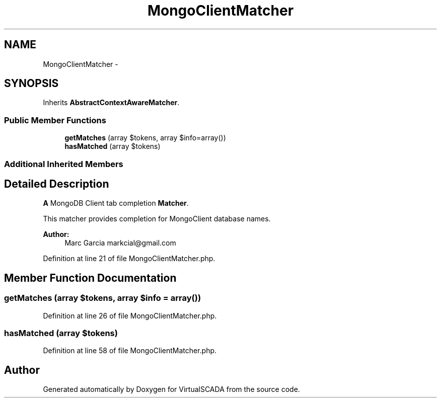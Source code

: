 .TH "MongoClientMatcher" 3 "Tue Apr 14 2015" "Version 1.0" "VirtualSCADA" \" -*- nroff -*-
.ad l
.nh
.SH NAME
MongoClientMatcher \- 
.SH SYNOPSIS
.br
.PP
.PP
Inherits \fBAbstractContextAwareMatcher\fP\&.
.SS "Public Member Functions"

.in +1c
.ti -1c
.RI "\fBgetMatches\fP (array $tokens, array $info=array())"
.br
.ti -1c
.RI "\fBhasMatched\fP (array $tokens)"
.br
.in -1c
.SS "Additional Inherited Members"
.SH "Detailed Description"
.PP 
\fBA\fP MongoDB Client tab completion \fBMatcher\fP\&.
.PP
This matcher provides completion for MongoClient database names\&.
.PP
\fBAuthor:\fP
.RS 4
Marc Garcia markcial@gmail.com 
.RE
.PP

.PP
Definition at line 21 of file MongoClientMatcher\&.php\&.
.SH "Member Function Documentation"
.PP 
.SS "getMatches (array $tokens, array $info = \fCarray()\fP)"

.PP
Definition at line 26 of file MongoClientMatcher\&.php\&.
.SS "hasMatched (array $tokens)"

.PP
Definition at line 58 of file MongoClientMatcher\&.php\&.

.SH "Author"
.PP 
Generated automatically by Doxygen for VirtualSCADA from the source code\&.
